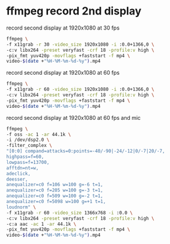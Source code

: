 #+STARTUP: showall
#+OPTIONS: num:nil author:nil

* ffmpeg record 2nd display

record second display at 1920x1080 at 30 fps

#+BEGIN_SRC sh
ffmpeg \
-f x11grab -r 30 -video_size 1920x1080 -i :0.0+1366,0 \
-c:v libx264 -preset veryfast -crf 18 -profile:v high \
-pix_fmt yuv420p -movflags +faststart -f mp4 \
video-$(date +"%H-%M-%m-%d-%y").mp4
#+END_SRC

record second display at 1920x1080 at 60 fps

#+BEGIN_SRC sh
ffmpeg \
-f x11grab -r 60 -video_size 1920x1080 -i :0.0+1366,0 \
-c:v libx264 -preset veryfast -crf 18 -profile:v high \
-pix_fmt yuv420p -movflags +faststart -f mp4 \
video-$(date +"%H-%M-%m-%d-%y").mp4
#+END_SRC

record second display at 1920x1080 at 60 fps and mic

#+BEGIN_SRC sh
ffmpeg \
-f oss -ac 1 -ar 44.1k \
-i /dev/dsp2.0 \
-filter_complex \
"[0:0] compand=attacks=0:points=-40/-90|-24/-12|0/-7|20/-7,
highpass=f=60,
lowpass=f=13700,
afftdn=nt=w,
adeclick,
deesser,
anequalizer=c0 f=106 w=100 g=-6 t=1,
anequalizer=c0 f=205 w=100 g=-3 t=1,
anequalizer=c0 f=509 w=100 g=-2 t=1,
anequalizer=c0 f=5098 w=100 g=+1 t=1,
loudnorm" \
-f x11grab -r 60 -video_size 1366x768 -i :0.0 \
-c:v libx264 -preset veryfast -crf 18 -profile:v high \
-c:a aac -ac 1 -ar 44.1k \
-pix_fmt yuv420p -movflags +faststart -f mp4 \
video-$(date +"%H-%M-%m-%d-%y").mp4
#+END_SRC
